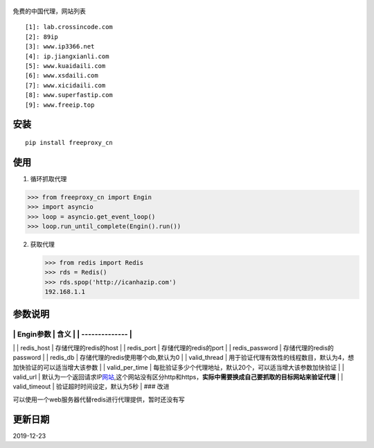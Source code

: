.. figure:: https://img.shields.io/pypi/pyversions/cuckoopy.svg
   :alt: 

免费的中国代理，网站列表

::

    [1]: lab.crossincode.com
    [2]: 89ip
    [3]: www.ip3366.net
    [4]: ip.jiangxianli.com
    [5]: www.kuaidaili.com
    [6]: www.xsdaili.com
    [7]: www.xicidaili.com
    [8]: www.superfastip.com
    [9]: www.freeip.top

安装
~~~~

::

    pip install freeproxy_cn

使用
~~~~

1. 循环抓取代理

.. code:: python

    >>> from freeproxy_cn import Engin
    >>> import asyncio
    >>> loop = asyncio.get_event_loop()
    >>> loop.run_until_complete(Engin().run())

2. 获取代理

   .. code:: python

       >>> from redis import Redis
       >>> rds = Redis()
       >>> rds.spop('http://icanhazip.com')
       192.168.1.1

参数说明
~~~~~~~~

\| Engin参数 \| 含义 \| \| -------------- \|
------------------------------------------------------------------------------------------------------------------------------
\| \| redis\_host \| 存储代理的redis的host \| \| redis\_port \|
存储代理的redis的port \| \| redis\_password \| 存储代理的redis的password
\| \| redis\_db \| 存储代理的redis使用哪个db,默认为0 \| \| valid\_thread
\| 用于验证代理有效性的线程数目，默认为4，想加快验证的可以适当增大该参数
\| \| valid\_per\_time \|
每批验证多少个代理地址，默认20个，可以适当增大该参数加快验证 \| \|
valid\_url \|
默认为一个返回请求IP\ `网站 <http://icanhazip.com>`__,这个网站没有区分http和https，\ **实际中需要换成自己要抓取的目标网站来验证代理**
\| \| valid\_timeout \| 验证超时时间设定，默认为5秒 \| ### 改进

可以使用一个web服务器代替redis进行代理提供，暂时还没有写

更新日期
~~~~~~~~

2019-12-23
